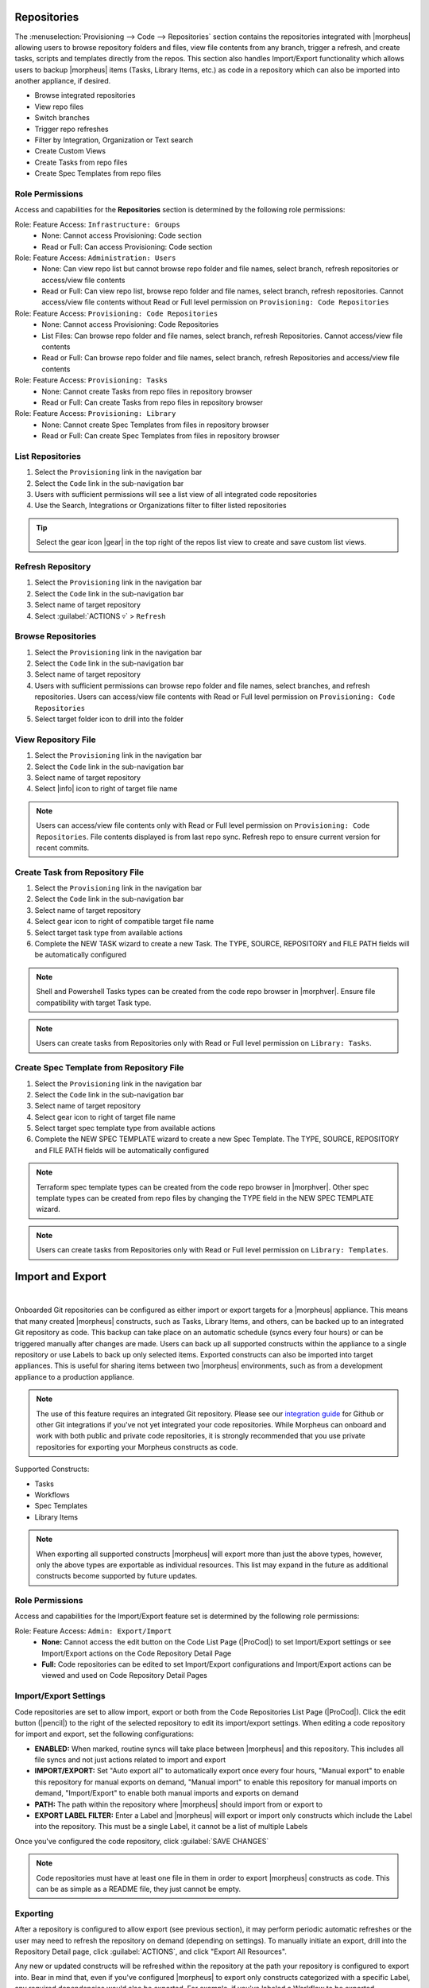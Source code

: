 .. _Repositories:

Repositories
------------

The :menuselection:`Provisioning --> Code --> Repositories` section contains the repositories integrated with |morpheus| allowing users to browse repository folders and files, view file contents from any branch, trigger a refresh, and create tasks, scripts and templates directly from the repos. This section also handles Import/Export functionality which allows users to backup |morpheus| items (Tasks, Library Items, etc.) as code in a repository which can also be imported into another appliance, if desired.

- Browse integrated repositories
- View repo files
- Switch branches
- Trigger repo refreshes
- Filter by Integration, Organization or Text search
- Create Custom Views
- Create Tasks from repo files
- Create Spec Templates from repo files

Role Permissions
^^^^^^^^^^^^^^^^

Access and capabilities for the **Repositories** section is determined by the following role permissions:

Role: Feature Access: ``Infrastructure: Groups``
  - None: Cannot access Provisioning: Code section
  - Read or Full: Can access Provisioning: Code section

Role: Feature Access: ``Administration: Users``
  - None: Can view repo list but cannot browse repo folder and file names, select branch, refresh repositories or access/view file contents
  - Read or Full: Can view repo list, browse repo folder and file names, select branch, refresh repositories. Cannot access/view file contents without Read or Full level permission on ``Provisioning: Code Repositories``

Role: Feature Access: ``Provisioning: Code Repositories``
  - None: Cannot access Provisioning: Code Repositories
  - List Files: Can browse repo folder and file names, select branch, refresh Repositories. Cannot access/view file contents
  - Read or Full: Can browse repo folder and file names, select branch, refresh Repositories and access/view file contents

Role: Feature Access: ``Provisioning: Tasks``
  - None: Cannot create Tasks from repo files in repository browser
  - Read or Full: Can create Tasks from repo files in repository browser

Role: Feature Access: ``Provisioning: Library``
  - None: Cannot create Spec Templates from files in repository browser
  - Read or Full: Can create Spec Templates from files in repository browser

List Repositories
^^^^^^^^^^^^^^^^^

#. Select the ``Provisioning`` link in the navigation bar
#. Select the ``Code`` link in the sub-navigation bar
#. Users with sufficient permissions will see a list view of all integrated code repositories
#. Use the Search, Integrations or Organizations filter to filter listed repositories

.. tip:: Select the gear icon |gear| in the top right of the repos list view to create and save custom list views.

Refresh Repository
^^^^^^^^^^^^^^^^^^

#. Select the ``Provisioning`` link in the navigation bar
#. Select the ``Code`` link in the sub-navigation bar
#. Select name of target repository
#. Select :guilabel:`ACTIONS ▿` > ``Refresh``

Browse Repositories
^^^^^^^^^^^^^^^^^^^

#. Select the ``Provisioning`` link in the navigation bar
#. Select the ``Code`` link in the sub-navigation bar
#. Select name of target repository
#. Users with sufficient permissions can browse repo folder and file names, select branches, and refresh repositories. Users can access/view file contents with Read or Full level permission on ``Provisioning: Code Repositories``
#. Select target folder icon to drill into the folder

View Repository File
^^^^^^^^^^^^^^^^^^^^

#. Select the ``Provisioning`` link in the navigation bar
#. Select the ``Code`` link in the sub-navigation bar
#. Select name of target repository
#. Select |info| icon to right of target file name

.. note:: Users can access/view file contents only with Read or Full level permission on ``Provisioning: Code Repositories``. File contents displayed is from last repo sync. Refresh repo to ensure current version for recent commits.

Create Task from Repository File
^^^^^^^^^^^^^^^^^^^^^^^^^^^^^^^^

#. Select the ``Provisioning`` link in the navigation bar
#. Select the ``Code`` link in the sub-navigation bar
#. Select name of target repository
#. Select gear icon to right of compatible target file name
#. Select target task type from available actions
#. Complete the NEW TASK wizard to create a new Task. The TYPE, SOURCE, REPOSITORY and FILE PATH fields will be automatically configured

.. note:: Shell and Powershell Tasks types can be created from the code repo browser in |morphver|. Ensure file compatibility with target Task type.

.. note:: Users can create tasks from Repositories only with Read or Full level permission on ``Library: Tasks``.

Create Spec Template from Repository File
^^^^^^^^^^^^^^^^^^^^^^^^^^^^^^^^^^^^^^^^^

#. Select the ``Provisioning`` link in the navigation bar
#. Select the ``Code`` link in the sub-navigation bar
#. Select name of target repository
#. Select gear icon to right of target file name
#. Select target spec template type from available actions
#. Complete the NEW SPEC TEMPLATE wizard to create a new Spec Template. The TYPE, SOURCE, REPOSITORY and FILE PATH fields will be automatically configured

.. note:: Terraform spec template types can be created from the code repo browser in |morphver|. Other spec template types can be created from repo files by changing the TYPE field in the NEW SPEC TEMPLATE wizard.

.. note:: Users can create tasks from Repositories only with Read or Full level permission on ``Library: Templates``.

Import and Export
-----------------

.. raw:: html

    <div style="position: relative; padding-bottom: 56.25%; height: 0; overflow: hidden; max-width: 100%; height: auto;">
        <iframe src="//www.youtube.com/embed/3JCJUjLuDyQ" frameborder="0" allowfullscreen style="position: absolute; top: 0; left: 0; width: 100%; height: 100%;"></iframe>
    </div>

|

Onboarded Git repositories can be configured as either import or export targets for a |morpheus| appliance. This means that many created |morpheus| constructs, such as Tasks, Library Items, and others, can be backed up to an integrated Git repository as code. This backup can take place on an automatic schedule (syncs every four hours) or can be triggered manually after changes are made. Users can back up all supported constructs within the appliance to a single repository or use Labels to back up only selected items. Exported constructs can also be imported into target appliances. This is useful for sharing items between two |morpheus| environments, such as from a development appliance to a production appliance.

.. NOTE:: The use of this feature requires an integrated Git repository. Please see our `integration guide <https://docs.morpheusdata.com/en/latest/integration_guides/Deployments/deployment.html>`_ for Github or other Git integrations if you've not yet integrated your code repositories. While Morpheus can onboard and work with both public and private code repositories, it is strongly recommended that you use private repositories for exporting your Morpheus constructs as code.

Supported Constructs:

- Tasks
- Workflows
- Spec Templates
- Library Items

.. NOTE:: When exporting all supported constructs |morpheus| will export more than just the above types, however, only the above types are exportable as individual resources. This list may expand in the future as additional constructs become supported by future updates.

Role Permissions
^^^^^^^^^^^^^^^^

Access and capabilities for the Import/Export feature set is determined by the following role permissions:

Role: Feature Access: ``Admin: Export/Import``
  - **None:** Cannot access the edit button on the Code List Page (|ProCod|) to set Import/Export settings or see Import/Export actions on the Code Repository Detail Page
  - **Full:** Code repositories can be edited to set Import/Export configurations and Import/Export actions can be viewed and used on Code Repository Detail Pages

Import/Export Settings
^^^^^^^^^^^^^^^^^^^^^^

Code repositories are set to allow import, export or both from the Code Repositories List Page (|ProCod|). Click the edit button (|pencil|) to the right of the selected repository to edit its import/export settings. When editing a code repository for import and export, set the following configurations:

- **ENABLED:** When marked, routine syncs will take place between |morpheus| and this repository. This includes all file syncs and not just actions related to import and export
- **IMPORT/EXPORT:** Set "Auto export all" to automatically export once every four hours, "Manual export" to enable this repository for manual exports on demand, "Manual import" to enable this repository for manual imports on demand, "Import/Export" to enable both manual imports and exports on demand
- **PATH:** The path within the repository where |morpheus| should import from or export to
- **EXPORT LABEL FILTER:** Enter a Label and |morpheus| will export or import only constructs which include the Label into the repository. This must be a single Label, it cannot be a list of multiple Labels

Once you've configured the code repository, click :guilabel:`SAVE CHANGES`

.. NOTE:: Code repositories must have at least one file in them in order to export |morpheus| constructs as code. This can be as simple as a README file, they just cannot be empty.

.. IMAGE:: /images/provisioning/import/editRepo.png
  :width: 50%

Exporting
^^^^^^^^^

After a repository is configured to allow export (see previous section), it may perform periodic automatic refreshes or the user may need to refresh the repository on demand (depending on settings). To manually initiate an export, drill into the Repository Detail page, click :guilabel:`ACTIONS`, and click "Export All Resources".

.. IMAGE:: /images/provisioning/import/exportAll.png

Any new or updated constructs will be refreshed within the repository at the path your repository is configured to export into. Bear in mind that, even if you've configured |morpheus| to export only constructs categorized with a specific Label, any required dependencies would also be exported. For example, if you've labeled a Workflow to be exported, |morpheus| will also export the dependency Tasks so the Workflow will be functional. A similar behavior applies for exported Library Items which may have a number of dependencies. In the screenshot below, files can be seen populating the targeted Github repository.

.. IMAGE:: /images/provisioning/import/githubView.png

|morpheus| items are exported as scribe files. These are HCL-formatted representations of the construct as code. They include static attributes representative of the attributes set on the construct itself or they may use UUIDs to refer to other constructs or integrations. It shouldn't be necessary to view or edit them unless you're curious.

.. IMAGE:: /images/provisioning/import/viewScribe.png
  :width: 50%

Importing
^^^^^^^^^

After |morpheus| constructs have been exported as code, they can be pulled down into other appliances which have the same repositories integrated. Items can be imported ad-hoc from the file browser within a Code Repository Detail page. Click on the gear (|gear|) dropdown to the right of any scribe file that may exist in your repository. For example, in the screenshot below, an individual Task is being imported into the destination appliance.

.. IMAGE:: /images/provisioning/import/importFile.png

In addition to importing one-off items, code repositories may also be configured for import so that many items can be imported at once. The same configurations can be made for import as export, including a specific path within the repository to import from and whether only specific Label groups should be targeted. Triggering a larger scale import for a whole repository is done from the Code Repository Detail Page. Click the :guilabel:`ACTIONS` button and then click "Import All Resources".

.. IMAGE:: /images/provisioning/import/importAll.png

Once the import has been initiated, |morpheus| will check to see if a new item will be created, if an existing item would be updated, if no action could be taken due to a conflict, or if no changes would result. This information is presented to the user who may then decide if the import action should go ahead.

.. IMAGE:: /images/provisioning/import/checkImport.png

.. IMPORTANT:: Care has been taken with |morpheus| Import/Export to ensure that existing work cannot be wiped out by an import action. For example, if a Task with a name identical to a pre-existing Task would try to be imported, |morpheus| will require the naming conflict be resolved before the import can take place. In fact, |morpheus| Import can only create new items or overwrite items created by import. It cannot overwrite anything user-created or anything pre-seeded with the system at install. Additionally, import cannot be scheduled automatically. Users must initiate all imports.

.. IMPORTANT:: Importing resources which rely on existing integrations or sensitive values will require some additional configuration on the destination appliance. For example, importing a Task which references code in a separate repository which is not integrated on the target appliance will be imported with reference to the missing integration. This integration would need to be added before the Task could be used. Another example scenario would be a Task which references a secret value held in |morpheus| Cypher. Once again, the Task would be imported and the required Cypher references would need to be made within the destination appliance before the Task could be used.
